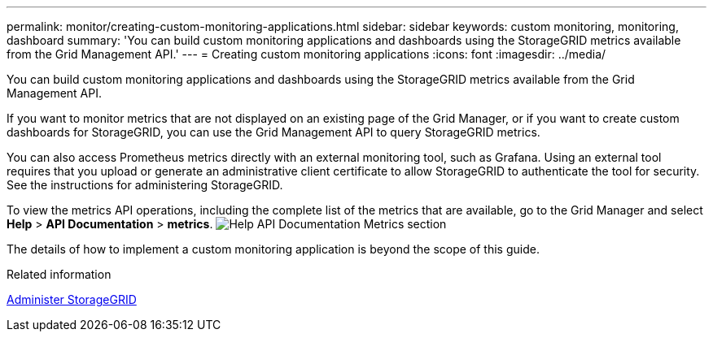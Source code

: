 ---
permalink: monitor/creating-custom-monitoring-applications.html
sidebar: sidebar
keywords: custom monitoring, monitoring, dashboard
summary: 'You can build custom monitoring applications and dashboards using the StorageGRID metrics available from the Grid Management API.'
---
= Creating custom monitoring applications
:icons: font
:imagesdir: ../media/

[.lead]
You can build custom monitoring applications and dashboards using the StorageGRID metrics available from the Grid Management API.

If you want to monitor metrics that are not displayed on an existing page of the Grid Manager, or if you want to create custom dashboards for StorageGRID, you can use the Grid Management API to query StorageGRID metrics.

You can also access Prometheus metrics directly with an external monitoring tool, such as Grafana. Using an external tool requires that you upload or generate an administrative client certificate to allow StorageGRID to authenticate the tool for security. See the instructions for administering StorageGRID.

To view the metrics API operations, including the complete list of the metrics that are available, go to the Grid Manager and select *Help* > *API Documentation* > *metrics*. image:../media/help_api_docs_metrics.png[Help API Documentation Metrics section]

The details of how to implement a custom monitoring application is beyond the scope of this guide.

.Related information

link:../admin/index.html[Administer StorageGRID]
